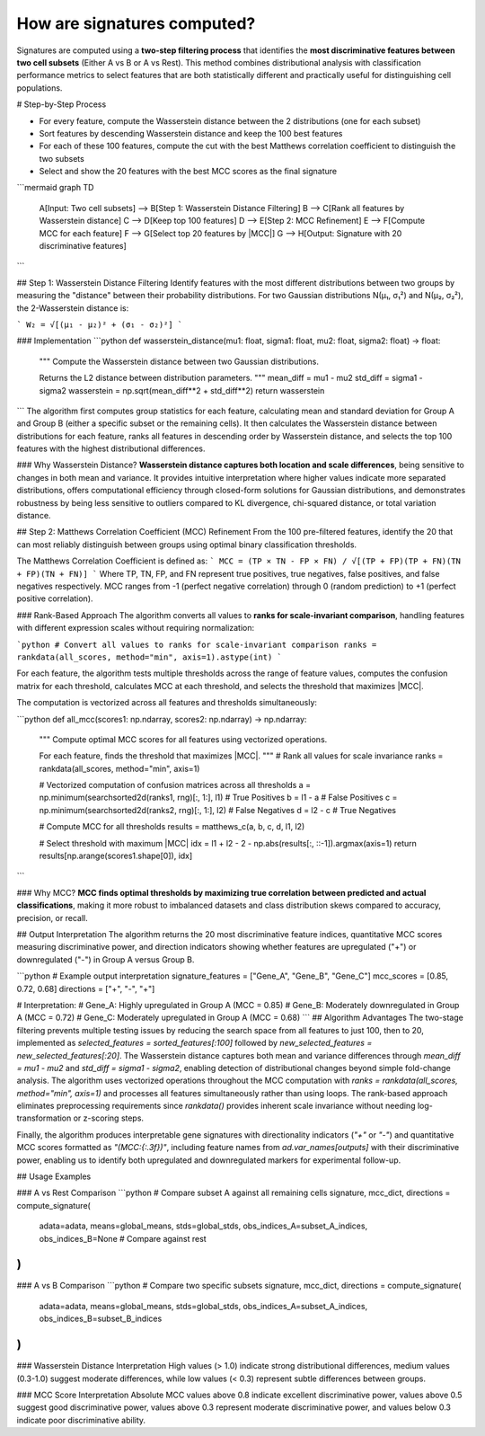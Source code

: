 How are signatures computed?
=============================

Signatures are computed using a **two-step filtering process** that identifies the **most discriminative features between two cell subsets** (Either A vs B or A vs Rest). This method combines distributional analysis with classification performance metrics to select features that are both statistically different and practically useful for distinguishing cell populations.

# Step-by-Step Process

* For every feature, compute the Wasserstein distance between the 2 distributions (one for each subset)
* Sort features by descending Wasserstein distance and keep the 100 best features
* For each of these 100 features, compute the cut with the best Matthews correlation coefficient to distinguish the two subsets
* Select and show the 20 features with the best MCC scores as the final signature

```mermaid
graph TD
    A[Input: Two cell subsets] --> B[Step 1: Wasserstein Distance Filtering]
    B --> C[Rank all features by Wasserstein distance]
    C --> D[Keep top 100 features]
    D --> E[Step 2: MCC Refinement]
    E --> F[Compute MCC for each feature]
    F --> G[Select top 20 features by |MCC|]
    G --> H[Output: Signature with 20 discriminative features]
```

## Step 1: Wasserstein Distance Filtering
Identify features with the most different distributions between two groups by measuring the "distance" between their probability distributions.
For two Gaussian distributions N(μ₁, σ₁²) and N(μ₂, σ₂²), the 2-Wasserstein distance is:

```
W₂ = √[(μ₁ - μ₂)² + (σ₁ - σ₂)²]
```

### Implementation
```python
def wasserstein_distance(mu1: float, sigma1: float, mu2: float, sigma2: float) -> float:
    """
    Compute the Wasserstein distance between two Gaussian distributions.
    
    Returns the L2 distance between distribution parameters.
    """
    mean_diff = mu1 - mu2
    std_diff = sigma1 - sigma2
    wasserstein = np.sqrt(mean_diff**2 + std_diff**2)
    return wasserstein
```
The algorithm first computes group statistics for each feature, calculating mean and standard deviation for Group A and Group B (either a specific subset or the remaining cells). It then calculates the Wasserstein distance between distributions for each feature, ranks all features in descending order by Wasserstein distance, and selects the top 100 features with the highest distributional differences.

### Why Wasserstein Distance?
**Wasserstein distance captures both location and scale differences**, being sensitive to changes in both mean and variance. It provides intuitive interpretation where higher values indicate more separated distributions, offers computational efficiency through closed-form solutions for Gaussian distributions, and demonstrates robustness by being less sensitive to outliers compared to KL divergence, chi-squared distance, or total variation distance.

## Step 2: Matthews Correlation Coefficient (MCC) Refinement
From the 100 pre-filtered features, identify the 20 that can most reliably distinguish between groups using optimal binary classification thresholds.

The Matthews Correlation Coefficient is defined as:
```
MCC = (TP × TN - FP × FN) / √[(TP + FP)(TP + FN)(TN + FP)(TN + FN)]
```
Where TP, TN, FP, and FN represent true positives, true negatives, false positives, and false negatives respectively. MCC ranges from -1 (perfect negative correlation) through 0 (random prediction) to +1 (perfect positive correlation).

### Rank-Based Approach
The algorithm converts all values to **ranks for scale-invariant comparison**, handling features with different expression scales without requiring normalization:

```python
# Convert all values to ranks for scale-invariant comparison
ranks = rankdata(all_scores, method="min", axis=1).astype(int)
```

For each feature, the algorithm tests multiple thresholds across the range of feature values, computes the confusion matrix for each threshold, calculates MCC at each threshold, and selects the threshold that maximizes |MCC|.

The computation is vectorized across all features and thresholds simultaneously:

```python
def all_mcc(scores1: np.ndarray, scores2: np.ndarray) -> np.ndarray:
    """
    Compute optimal MCC scores for all features using vectorized operations.
    
    For each feature, finds the threshold that maximizes |MCC|.
    """
    # Rank all values for scale invariance
    ranks = rankdata(all_scores, method="min", axis=1)
    
    # Vectorized computation of confusion matrices across all thresholds
    a = np.minimum(searchsorted2d(ranks1, rng)[:, 1:], l1)  # True Positives
    b = l1 - a                                              # False Positives
    c = np.minimum(searchsorted2d(ranks2, rng)[:, 1:], l2)  # False Negatives  
    d = l2 - c                                              # True Negatives
    
    # Compute MCC for all thresholds
    results = matthews_c(a, b, c, d, l1, l2)
    
    # Select threshold with maximum |MCC|
    idx = l1 + l2 - 2 - np.abs(results[:, ::-1]).argmax(axis=1)
    return results[np.arange(scores1.shape[0]), idx]
```

### Why MCC?
**MCC finds optimal thresholds by maximizing true correlation between predicted and actual classifications**, making it more robust to imbalanced datasets and class distribution skews compared to accuracy, precision, or recall.

## Output Interpretation
The algorithm returns the 20 most discriminative feature indices, quantitative MCC scores measuring discriminative power, and direction indicators showing whether features are upregulated ("+") or downregulated ("-") in Group A versus Group B.

```python
# Example output interpretation
signature_features = ["Gene_A", "Gene_B", "Gene_C"]
mcc_scores = [0.85, 0.72, 0.68]
directions = ["+", "-", "+"]

# Interpretation:
# Gene_A: Highly upregulated in Group A (MCC = 0.85)
# Gene_B: Moderately downregulated in Group A (MCC = 0.72) 
# Gene_C: Moderately upregulated in Group A (MCC = 0.68)
```
## Algorithm Advantages
The two-stage filtering prevents multiple testing issues by reducing the search space from all features to just 100, then to 20, implemented as `selected_features = sorted_features[:100]` followed by `new_selected_features = new_selected_features[:20]`. The Wasserstein distance captures both mean and variance differences through `mean_diff = mu1 - mu2` and `std_diff = sigma1 - sigma2`, enabling detection of distributional changes beyond simple fold-change analysis. The algorithm uses vectorized operations throughout the MCC computation with `ranks = rankdata(all_scores, method="min", axis=1)` and processes all features simultaneously rather than using loops. The rank-based approach eliminates preprocessing requirements since `rankdata()` provides inherent scale invariance without needing log-transformation or z-scoring steps. 

Finally, the algorithm produces interpretable gene signatures with directionality indicators (`"+"` or `"-"`) and quantitative MCC scores formatted as `"(MCC:{:.3f})"`, including feature names from `ad.var_names[outputs]` with their discriminative power, enabling us to identify both upregulated and downregulated markers for experimental follow-up.

## Usage Examples

### A vs Rest Comparison
```python
# Compare subset A against all remaining cells
signature, mcc_dict, directions = compute_signature(
    adata=adata,
    means=global_means,
    stds=global_stds, 
    obs_indices_A=subset_A_indices,
    obs_indices_B=None  # Compare against rest
)
```

### A vs B Comparison  
```python
# Compare two specific subsets
signature, mcc_dict, directions = compute_signature(
    adata=adata,
    means=global_means,
    stds=global_stds,
    obs_indices_A=subset_A_indices,
    obs_indices_B=subset_B_indices
)
```
### Wasserstein Distance Interpretation
High values (> 1.0) indicate strong distributional differences, medium values (0.3-1.0) suggest moderate differences, while low values (< 0.3) represent subtle differences between groups.

### MCC Score Interpretation
Absolute MCC values above 0.8 indicate excellent discriminative power, values above 0.5 suggest good discriminative power, values above 0.3 represent moderate discriminative power, and values below 0.3 indicate poor discriminative ability.
